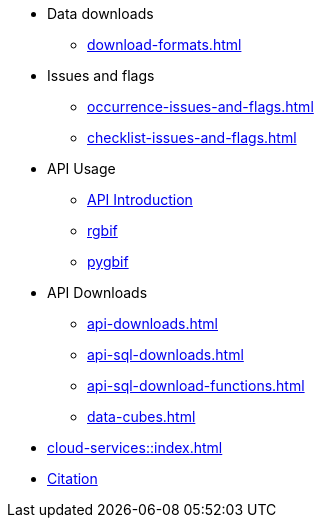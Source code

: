 * Data downloads
** xref:download-formats.adoc[]
* Issues and flags
** xref:occurrence-issues-and-flags.adoc[]
** xref:checklist-issues-and-flags.adoc[]
* API Usage
** xref:api-introduction.adoc[API Introduction]
** xref:rgbif.adoc[rgbif]
** xref:pygbif.adoc[pygbif]
* API Downloads
** xref:api-downloads.adoc[]
** xref:api-sql-downloads.adoc[]
** xref:api-sql-download-functions.adoc[]
** xref:data-cubes.adoc[]
* xref:cloud-services::index.adoc[]
* xref:citation.adoc[Citation]
